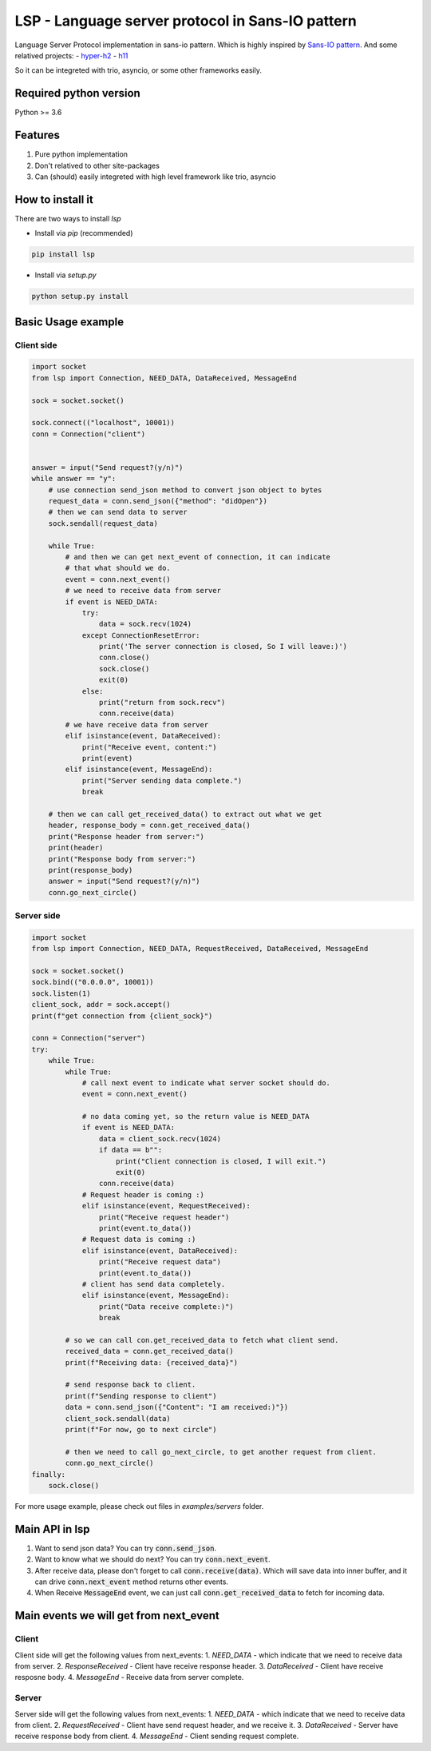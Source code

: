 LSP - Language server protocol in Sans-IO pattern
=================================================

Language Server Protocol implementation in sans-io pattern.  Which is highly inspired by `Sans-IO pattern <https://sans-io.readthedocs.io/how-to-sans-io.html>`_.  And some relatived projects:
- `hyper-h2 <https://github.com/python-hyper/hyper-h2>`_
- `h11 <https://github.com/python-hyper/h11>`_

So it can be integreted with trio, asyncio, or some other frameworks easily.

Required python version
-----------------------
Python >= 3.6

Features
--------
1. Pure python implementation
2. Don't relatived to other site-packages
3. Can (should) easily integreted with high level framework like trio, asyncio

How to install it
-----------------
There are two ways to install *lsp*

- Install via *pip* (recommended)

.. code-block:: text

    pip install lsp

- Install via *setup.py*

.. code-block:: shell

    python setup.py install

Basic Usage example
-------------------

Client side
~~~~~~~~~~~

.. code-block:: python

    import socket
    from lsp import Connection, NEED_DATA, DataReceived, MessageEnd

    sock = socket.socket()

    sock.connect(("localhost", 10001))
    conn = Connection("client")


    answer = input("Send request?(y/n)")
    while answer == "y":
        # use connection send_json method to convert json object to bytes
        request_data = conn.send_json({"method": "didOpen"})
        # then we can send data to server
        sock.sendall(request_data)

        while True:
            # and then we can get next_event of connection, it can indicate
            # that what should we do.
            event = conn.next_event()
            # we need to receive data from server
            if event is NEED_DATA:
                try:
                    data = sock.recv(1024)
                except ConnectionResetError:
                    print('The server connection is closed, So I will leave:)')
                    conn.close()
                    sock.close()
                    exit(0)
                else:
                    print("return from sock.recv")
                    conn.receive(data)
            # we have receive data from server
            elif isinstance(event, DataReceived):
                print("Receive event, content:")
                print(event)
            elif isinstance(event, MessageEnd):
                print("Server sending data complete.")
                break

        # then we can call get_received_data() to extract out what we get
        header, response_body = conn.get_received_data()
        print("Response header from server:")
        print(header)
        print("Response body from server:")
        print(response_body)
        answer = input("Send request?(y/n)")
        conn.go_next_circle()

Server side
~~~~~~~~~~~

.. code-block:: python

    import socket
    from lsp import Connection, NEED_DATA, RequestReceived, DataReceived, MessageEnd

    sock = socket.socket()
    sock.bind(("0.0.0.0", 10001))
    sock.listen(1)
    client_sock, addr = sock.accept()
    print(f"get connection from {client_sock}")

    conn = Connection("server")
    try:
        while True:
            while True:
                # call next event to indicate what server socket should do.
                event = conn.next_event()

                # no data coming yet, so the return value is NEED_DATA
                if event is NEED_DATA:
                    data = client_sock.recv(1024)
                    if data == b"":
                        print("Client connection is closed, I will exit.")
                        exit(0)
                    conn.receive(data)
                # Request header is coming :)
                elif isinstance(event, RequestReceived):
                    print("Receive request header")
                    print(event.to_data())
                # Request data is coming :)
                elif isinstance(event, DataReceived):
                    print("Receive request data")
                    print(event.to_data())
                # client has send data completely.
                elif isinstance(event, MessageEnd):
                    print("Data receive complete:)")
                    break

            # so we can call con.get_received_data to fetch what client send.
            received_data = conn.get_received_data()
            print(f"Receiving data: {received_data}")

            # send response back to client.
            print(f"Sending response to client")
            data = conn.send_json({"Content": "I am received:)"})
            client_sock.sendall(data)
            print(f"For now, go to next circle")

            # then we need to call go_next_circle, to get another request from client.
            conn.go_next_circle()
    finally:
        sock.close()

For more usage example, please check out files in *examples/servers* folder.

Main API in lsp
---------------
1. Want to send json data?  You can try :code:`conn.send_json`.
2. Want to know what we should do next?  You can try :code:`conn.next_event`.
3. After receive data, please don't forget to call :code:`conn.receive(data)`.
   Which will save data into inner buffer, and it can drive
   :code:`conn.next_event` method returns other events.
4. When Receive :code:`MessageEnd` event, we can just call
   :code:`conn.get_received_data` to fetch for incoming data.

Main events we will get from next_event
---------------------------------------
Client
~~~~~~
Client side will get the following values from next_events:
1. *NEED_DATA* - which indicate that we need to receive data from server.
2. *ResponseReceived* - Client have receive response header.
3. *DataReceived* - Client have receive resposne body.
4. *MessageEnd* - Receive data from server complete.

Server
~~~~~~
Server side will get the following values from next_events:
1. *NEED_DATA* - which indicate that we need to receive data from client.
2. *RequestReceived* - Client have send request header,  and we receive it.
3. *DataReceived* - Server have receive response body from client.
4. *MessageEnd* - Client sending request complete.
